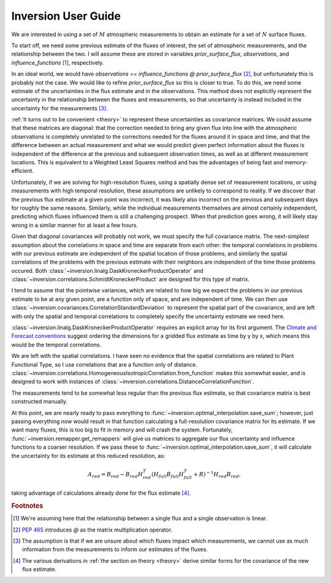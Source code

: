 ====================
Inversion User Guide
====================

We are interested in using a set of :math:`M` atmospheric measurements
to obtain an estimate for a set of :math:`N` surface fluxes.

To start off, we need some previous estimate of the fluxes of interest,
the set of atmospheric measurements, and the relationship between the
two.  I will assume these are stored in variables
`prior_surface_flux`, `observations`, and `influence_functions`
[#infl_fun_deriv]_, respectively.

In an ideal world, we would have `observations == influence_functions
@ prior_surface_flux` [#matmul_op]_, but unfortunately this is probably
not the case.  We would like to refine `prior_surface_flux` so this is
closer to true.  To do this, we need some estimate of the
uncertainties in the flux estimate and in the observations.  This
method does not explicitly represent the uncertainty in the
relationship between the fluxes and measurements, so that uncertainty
is instead included in the uncertainty for the measurements
[#transport_uncert]_.

:ref:`It turns out to be convenient <theory>` to represent these
uncertainties as covariance matrices.  We could assume that these
matrices are diagonal: that the correction needed to bring any given
flux into line with the atmospheric observations is completely
unrelated to the corrections needed for the fluxes around it in space
and time, and that the difference between an actual measurement and
what we would predict given perfect information about the fluxes is
independent of the difference at the previous and subsequent
observation times, as well as at different measurement locations.
This is equivalent to a Weighted Least Squares method and has the
advantages of being fast and memory-efficient.

Unfortunately, if we are solving for high-resolution fluxes, using a
spatially dense set of measurement locations, or using measurements
with high temporal resolution, these assumptions are unlikely to
correspond to reality.  If we discover that the previous flux estimate
at a given point was incorrect, it was likely also incorrect on the
previous and subsequent days for roughly the same reasons.  Similarly,
while the individual measurements themselves are almost certainly
independent, predicting which fluxes influenced them is still a
challenging prospect.  When that prediction goes wrong, it will likely
stay wrong in a similar manner for at least a few hours.

Given that diagonal covariances will probably not work, we must
specify the full covariance matrix.  The next-simplest assumption
about the correlations in space and time are separate from each other:
the temporal correlations in problems with our previous estimate are
independent of the spatial location of those problems, and similarly
the spatial correlations of the problems with the previous estimate
with their neighbors are independent of the time those problems
occured.  Both :class:`~inversion.linalg.DaskKroneckerProductOperator`
and :class:`~inversion.correlations.SchmidtKroneckerProduct` are
designed for this type of matrix.

I tend to assume that the pointwise variances, which are related to
how big we expect the problems in our previous estimate to be at any
given point, are a function only of space, and are independent of
time.  We can then use
:class:`~inversion.covariances.CorrelationStandardDeviation` to
represent the spatial part of the covariance, and are left with only
the spatial and temporal correlations to completely specify the
uncertainty estimate we need here.

:class:`~inversion.linalg.DaskKroneckerProductOperator` requires an
explicit array for its first argument.  The `Climate and Forecast
conventions <http://cfconventions.org>`_ suggest ordering the dimensions for
a gridded flux estimate as time by y by x, which means this would be
the temporal correlations.

..
    TODO: describe how I chose temporal correlations

We are left with the spatial correlations.  I have seen no evidence
that the spatial correlations are related to Plant Functional Type, so
I use correlations that are a function only of distance.
:class:`~inversion.correlations.HomogeneousIsotropicCorrelation.from_function`
makes this somewhat easier, and is designed to work with instances of
:class:`~inversion.correlations.DistanceCorrelationFunction`.

The measurements tend to be somewhat less regular than the previous
flux estimate, so that covariance matrix is best constructed manually.

At this point, we are nearly ready to pass everything to
:func:`~inversion.optimal_interpolation.save_sum`; however, just
passing everything now would result in that function calculating a
full-resolution covariance matrix for its estimate.  If we want many
fluxes, this is too big to fit in memory and will crash the system.
Fortunately, :func:`~inversion.remapper.get_remappers` will give us
matrices to aggregate our flux uncertainty and influence functions to
a coarser resolution.  If we pass these to
:func:`~inversion.optimal_interpolation.save_sum`, it will calculate
the uncertainty for its estimate at this reduced resolution, as:

.. math::

   A_{red} = B_{red} -
   B_{red} H_{red}^T
   (H_{full} B_{full} H_{full}^T + R)^{-1}
   H_{red} B_{red},

taking advantage of calculations already done for the flux estimate
[#theory]_.


.. rubric:: Footnotes

.. [#infl_fun_deriv] We're assuming here that the relationship between
                     a single flux and a single observation is linear.

.. [#matmul_op] :pep:`465` introduces `@` as the matrix multiplication
                operator.

.. [#transport_uncert] The assumption is that if we are unsure about
                       which fluxes impact which measurements, we
                       cannot use as much information from the
                       measurements to inform our estimates of the
                       fluxes.

.. [#theory] The various derivations in :ref:`the section on theory
             <theory>` derive similar forms for the covariance of the
             new flux estimate.
